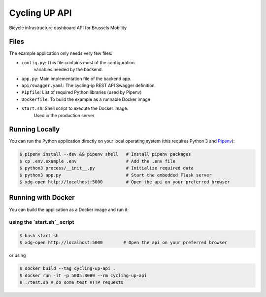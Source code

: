 ==============================
Cycling UP API
==============================

Bicycle infrastructure dashboard  API for Brussels Mobility

Files
=====

The example application only needs very few files:

* ``config.py``:        This file contains most of the configuration
                        variables needed by the backend.
* ``app.py``:           Main implementation file of the backend app.
* ``api/swagger.yaml``: The cycling-ip REST API Swagger definition.
* ``Pipfile``:          List of required Python libraries (used by Pipenv)
* ``Dockerfile``:       To build the example as a runnable Docker image
* ``start.sh``:         Shell script to execute the Docker image.
                        Used in the production server


Running Locally
===============

You can run the Python application directly on your local operating system (this requires Python 3 and `Pipenv <https://docs.pipenv.org/>`_):

.. code-block:: bash

    $ pipenv install --dev && pipenv shell   # Install pipenv packages
    $ cp .env.example .env                   # Add the .env file
    $ python3 process/__init__.py            # Initialize required data
    $ python3 app.py                         # Start the embedded Flask server
    $ xdg-open http://localhost:5000         # Open the api on your preferred browser


Running with Docker
===================

You can build the application as a Docker image and run it:

using the `start.sh`_ script
----------------------------

.. code-block:: bash

    $ bash start.sh
    $ xdg-open http://localhost:5000        # Open the api on your preferred browser


or using

.. code-block:: bash

    $ docker build --tag cycling-up-api .
    $ docker run -it -p 5005:8080 --rm cycling-up-api
    $ ./test.sh # do some test HTTP requests
